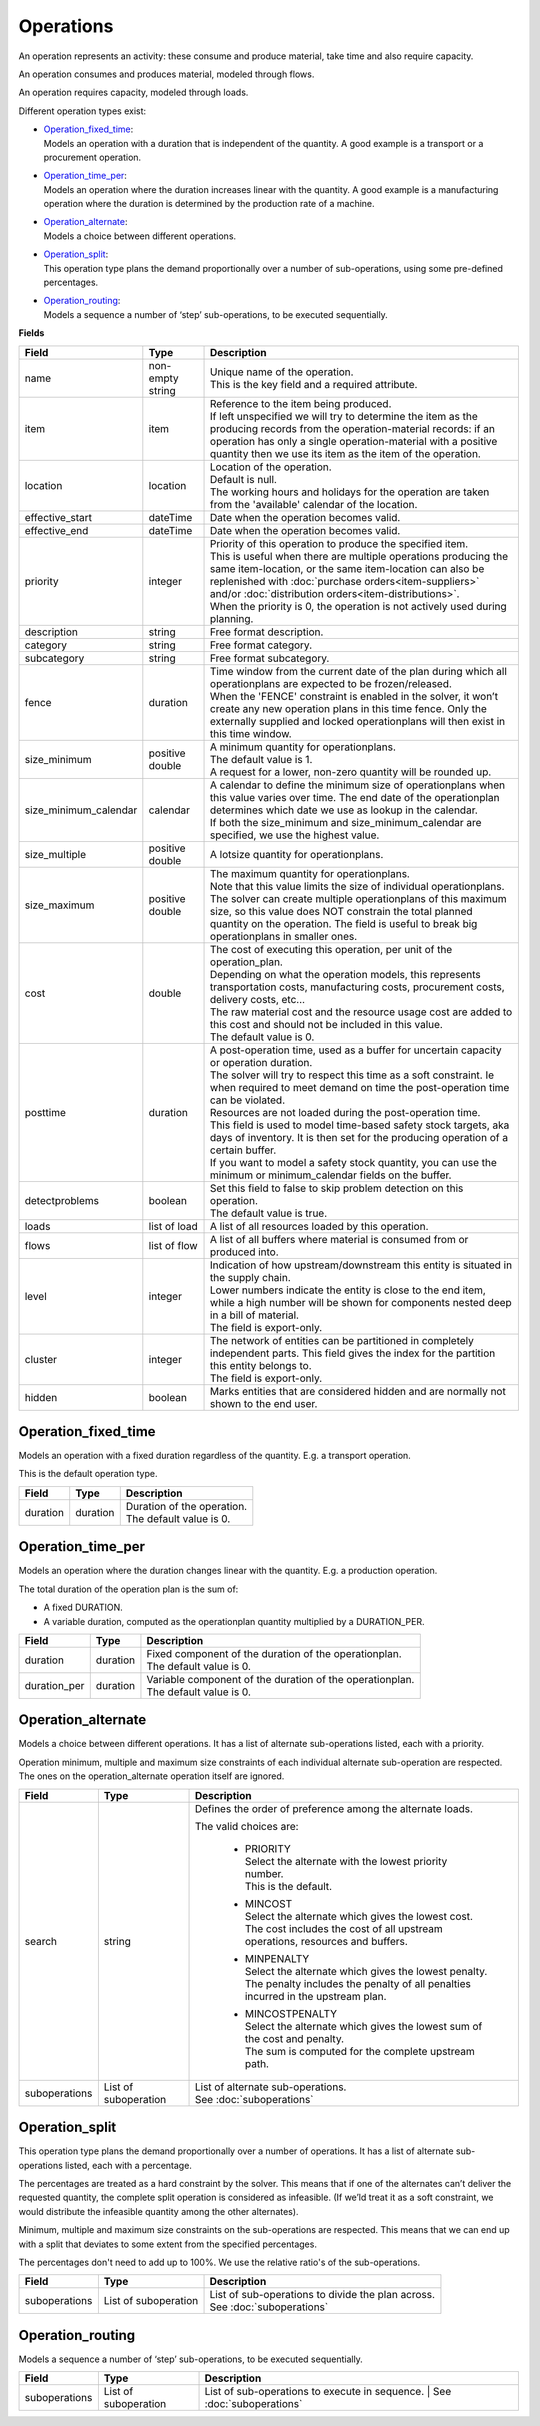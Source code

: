 ==========
Operations
==========

An operation represents an activity: these consume and produce material,
take time and also require capacity.

An operation consumes and produces material, modeled through flows.

An operation requires capacity, modeled through loads.

Different operation types exist:

* | `Operation_fixed_time`_:
  | Models an operation with a duration that is independent of the quantity.
    A good example is a transport or a procurement operation.

* | `Operation_time_per`_:
  | Models an operation where the duration increases linear with the quantity.
    A good example is a manufacturing operation where the duration is
    determined by the production rate of a machine.

* | `Operation_alternate`_:
  | Models a choice between different operations.

* | `Operation_split`_:
  | This operation type plans the demand proportionally over a number of
    sub-operations, using some pre-defined percentages.

* | `Operation_routing`_:
  | Models a sequence a number of ‘step’ sub-operations, to be executed
    sequentially.

**Fields**

====================== ================= ===========================================================
Field                  Type              Description
====================== ================= ===========================================================
name                   non-empty string  | Unique name of the operation.
                                         | This is the key field and a required attribute.
item                   item              | Reference to the item being produced.
                                         | If left unspecified we will try to determine the item
                                           as the producing records from the operation-material 
                                           records: if an operation has only a single operation-material
                                           with a positive quantity then we use its item as the 
                                           item of the operation.
location               location          | Location of the operation.
                                         | Default is null.
                                         | The working hours and holidays for the operation are
                                           taken from the 'available' calendar of the location.
effective_start        dateTime          Date when the operation becomes valid.
effective_end          dateTime          Date when the operation becomes valid.
priority               integer           | Priority of this operation to produce the specified item.
                                         | This is useful when there are multiple operations 
                                           producing the same item-location, or the same item-location
                                           can also be replenished with :doc:`purchase orders<item-suppliers>`
                                           and/or :doc:`distribution orders<item-distributions>`.
                                         | When the priority is 0, the operation is not actively used
                                           during planning. 
description            string            Free format description.
category               string            Free format category.
subcategory            string            Free format subcategory.
fence                  duration          | Time window from the current date of the plan during
                                           which all operationplans are expected to be
                                           frozen/released.
                                         | When the 'FENCE' constraint is enabled in the solver, it
                                           won’t create any new operation plans in this time fence.
                                           Only the externally supplied and locked operationplans will
                                           then exist in this time window.
size_minimum           positive double   | A minimum quantity for operationplans.
                                         | The default value is 1.
                                         | A request for a lower, non-zero quantity will be rounded up.
size_minimum_calendar  calendar          | A calendar to define the minimum size of operationplans
                                           when this value varies over time. The end date of the
                                           operationplan determines which date we use as lookup in the
                                           calendar.
                                         | If both the size_minimum and size_minimum_calendar are 
                                           specified, we use the highest value.
size_multiple          positive double   A lotsize quantity for operationplans.
size_maximum           positive double   | The maximum quantity for operationplans.
                                         | Note that this value limits the size of individual
                                           operationplans. The solver can create multiple operationplans
                                           of this maximum size, so this value does NOT constrain the
                                           total planned quantity on the operation. The field is
                                           useful to break big operationplans in smaller ones.
cost                   double            | The cost of executing this operation, per unit of the
                                           operation_plan.
                                         | Depending on what the operation models, this
                                           represents transportation costs, manufacturing costs,
                                           procurement costs, delivery costs, etc...
                                         | The raw material cost and the resource usage cost are added
                                           to this cost and should not be included in this value.
                                         | The default value is 0.
posttime               duration          | A post-operation time, used as a buffer for uncertain
                                           capacity or operation duration.
                                         | The solver will try to respect this time as a soft
                                           constraint. Ie when required to meet demand on time the
                                           post-operation time can be violated.
                                         | Resources are not loaded during the post-operation time.
                                         | This field is used to model time-based safety stock
                                           targets, aka days of inventory. It is then set for the
                                           producing operation of a certain buffer.
                                         | If you want to model a safety stock quantity, you can use
                                           the minimum or minimum_calendar fields on the buffer.
detectproblems         boolean           | Set this field to false to skip problem detection on
                                           this operation.
                                         | The default value is true.
loads                  list of load      A list of all resources loaded by this operation.
flows                  list of flow      A list of all buffers where material is consumed from or
                                         produced into.
level                  integer           | Indication of how upstream/downstream this entity is
                                           situated in the supply chain.
                                         | Lower numbers indicate the entity is close to the end
                                           item, while a high number will be shown for components
                                           nested deep in a bill of material.
                                         | The field is export-only.
cluster                integer           | The network of entities can be partitioned in completely
                                           independent parts. This field gives the index for the
                                           partition this entity belongs to.
                                         | The field is export-only.
hidden                 boolean           Marks entities that are considered hidden and are normally
                                         not shown to the end user.
====================== ================= ===========================================================

Operation_fixed_time
--------------------

Models an operation with a fixed duration regardless of the quantity.
E.g. a transport operation.

This is the default operation type.

================ ================= ===========================================================
Field            Type              Description
================ ================= ===========================================================
duration         duration          | Duration of the operation.
                                   | The default value is 0.
================ ================= ===========================================================

Operation_time_per
------------------

Models an operation where the duration changes linear with the quantity.
E.g. a production operation.

The total duration of the operation plan is the sum of:

* A fixed DURATION.

* A variable duration, computed as the operationplan quantity multiplied by
  a DURATION_PER.

================ ================= ===========================================================
Field            Type              Description
================ ================= ===========================================================
duration         duration          | Fixed component of the duration of the operationplan.
                                   | The default value is 0.
duration_per     duration          | Variable component of the duration of the operationplan.
                                   | The default value is 0.
================ ================= ===========================================================

Operation_alternate
-------------------

Models a choice between different operations. It has a list of alternate
sub-operations listed, each with a priority.

Operation minimum, multiple and maximum size constraints of each individual
alternate sub-operation are respected. The ones on the operation_alternate
operation itself are ignored.

================ ================= ===========================================================
Field            Type              Description
================ ================= ===========================================================
search           string            Defines the order of preference among the alternate loads.

                                   The valid choices are:

                                    * | PRIORITY
                                      | Select the alternate with the lowest priority number.
                                      | This is the default.

                                    * | MINCOST
                                      | Select the alternate which gives the lowest cost.
                                      | The cost includes the cost of all upstream operations,
                                        resources and buffers.

                                    * | MINPENALTY
                                      | Select the alternate which gives the lowest penalty.
                                      | The penalty includes the penalty of all penalties
                                        incurred in the upstream plan.

                                    * | MINCOSTPENALTY
                                      | Select the alternate which gives the lowest sum of
                                        the cost and penalty.
                                      | The sum is computed for the complete upstream path.
suboperations    List of           | List of alternate sub-operations.
                 suboperation      | See :doc:`suboperations`
================ ================= ===========================================================

Operation_split
---------------

This operation type plans the demand proportionally over a number of operations.
It has a list of alternate sub-operations listed, each with a percentage.

The percentages are treated as a hard constraint by the solver. This means that
if one of the alternates can’t deliver the requested quantity, the complete split
operation is considered as infeasible. (If we’ld treat it as a soft constraint,
we would distribute the infeasible quantity among the other alternates).

Minimum, multiple and maximum size constraints on the sub-operations are respected.
This means that we can end up with a split that deviates to some extent from the
specified percentages.

The percentages don't need to add up to 100%. We use the relative ratio's of
the sub-operations.

================ ================= ===========================================================
Field            Type              Description
================ ================= ===========================================================
suboperations    List of           | List of sub-operations to divide the plan across.
                 suboperation      | See :doc:`suboperations`
================ ================= ===========================================================


Operation_routing
-----------------

Models a sequence a number of ‘step’ sub-operations, to be executed sequentially.

================ ================= ===========================================================
Field            Type              Description
================ ================= ===========================================================
suboperations    List of           List of sub-operations to execute in sequence.
                 suboperation      | See :doc:`suboperations`
================ ================= ===========================================================
